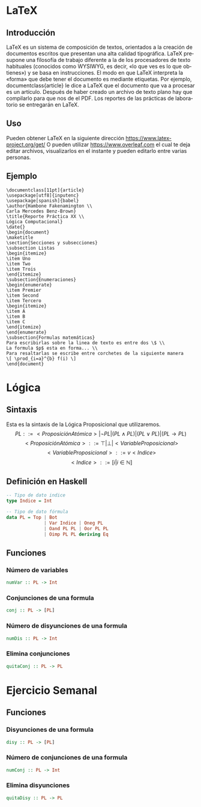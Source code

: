 #+LATEX_CLASS: article
#+LANGUAGE: es
#+LATEX_HEADER: \usepackage[AUTO]{babel}
#+LATEX_HEADER: \usepackage{fancyvrb}
#+OPTIONS: toc:nil
#+DATE:
#+AUTHOR: Dr. Miguel Carrillo Barajas \\
#+AUTHOR: Sara Doris Montes Incin \\
#+AUTHOR: Mauricio Esquivel Reyes \\
#+TITLE: Sesión de laboratorio 02 \\
#+TITLE: Lógica Computacional

* LaTeX
** Introducción
\LaTeX{} es un sistema de composición de textos, orientados a la creación de documentos escritos que presentan una alta calidad tipográfica.
\LaTeX{} presupone una filosofía de trabajo diferente a la de los procesadores de texto habituales (conocidos como WYSIWYG, es decir, «lo que ves es lo que obtienes») y se basa en instrucciones. 
El modo en que LaTeX interpreta la «forma» que debe tener el documento es mediante etiquetas. Por ejemplo, documentclass{article} le dice a \LaTeX{} que el documento que va a procesar es un artículo.
Después de haber creado un archivo de texto plano hay que compilarlo para que nos de el PDF.
Los reportes de las prácticas de laboratorio se entregarán en \LaTeX{}.
** Uso
Pueden obtener \LaTeX{} en la siguiente dirección https://www.latex-project.org/get/
O pueden utilizar https://www.overleaf.com el cual te deja editar archivos, 
visualizarlos en el instante y  pueden editarlo entre varias personas.
** Ejemplo
#+begin_src
\documentclass[11pt]{article}
\usepackage[utf8]{inputenc}
\usepackage[spanish]{babel}
\author{Hambone Fakenamington \\
Carla Mercedes Benz-Brown}
\title{Reporte Práctica XX \\
Lógica Computacional}
\date{}
\begin{document}
\maketitle
\section{Secciones y subsecciones}
\subsection Listas
\begin{itemize}
\item Uno
\item Two
\item Trois
\end{itemize}
\subsection{Enumeraciones}
\begin{enumerate}
\item Premier
\item Second
\item Tercero
\begin{itemize}
\item A
\item B
\item C
\end{itemize}
\end{enumerate}
\subsection{Formulas matemáticas}
Para escribirlas sobre la linea de texto es entre dos \$ \\
La formula $p$ esta en forma... \\
Para resaltarlas se escribe entre corchetes de la siguiente manera
\[ \prod_{i=a}^{b} f(i) \]
\end{document}
#+end_src
* Lógica
** Sintaxis
Esta es la sintaxis de la Lógica Proposicional que utilizaremos. 
\[PL ::= <ProposiciónAtómica> | \neg PL | (PL \land PL) | (PL \lor PL) | (PL \to PL) \]
\[<ProposiciónAtómica> ::= \top | \bot | <VariableProposicional>\]
\[<VariableProposicional> ::= v<Indice>\]
\[ <Indice> ::= [i | i \in \mathbb{N}]\]

** Definición en Haskell
#+begin_src haskell
-- Tipo de dato indice
type Indice = Int

-- Tipo de dato fórmula
data PL = Top | Bot 
              | Var Indice | Oneg PL 
              | Oand PL PL | Oor PL PL 
              | Oimp PL PL deriving Eq
#+end_src

** Funciones
*** Número de variables
#+begin_src haskell
numVar :: PL -> Int
#+end_src
*** Conjunciones de una formula
#+begin_src haskell
conj :: PL -> [PL]
#+end_src
*** Número de disyunciones de una formula
#+begin_src haskell
numDis :: PL -> Int
#+end_src
*** Elimina conjunciones
#+begin_src haskell
quitaConj :: PL -> PL
#+end_src
* Ejercicio Semanal
** Funciones
*** Disyunciones de una formula
#+begin_src haskell
disy :: PL -> [PL]
#+end_src
*** Número de conjunciones de una formula
#+begin_src haskell
numConj :: PL -> Int
#+end_src
*** Elimina disyunciones
#+begin_src haskell 
quitaDisy :: PL -> PL
#+end_src
